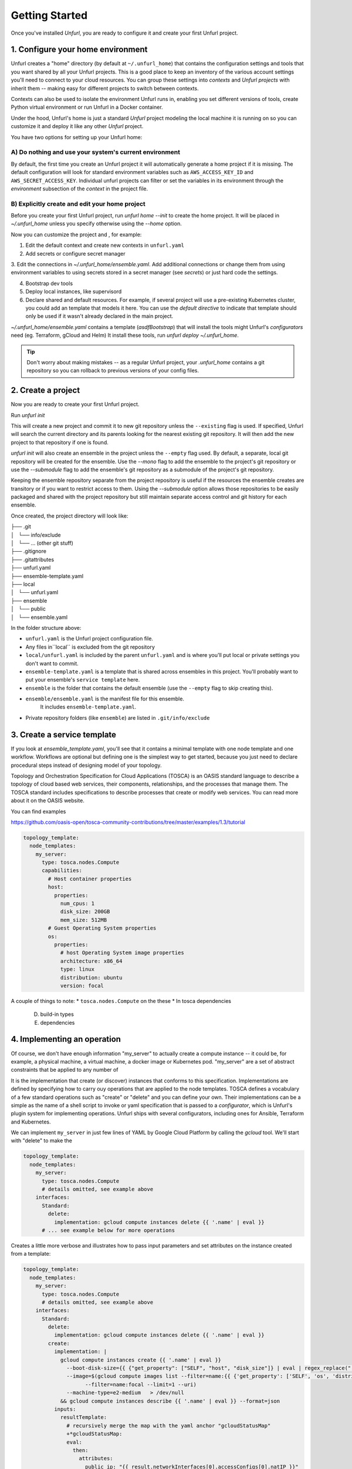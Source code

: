 ===============
Getting Started
===============

Once you've installed `Unfurl`, you are ready to configure it and create your first Unfurl project.

1. Configure your home environment
===================================

Unfurl creates a "home" directory (by default at ``~/.unfurl_home``) that contains the configuration settings and tools that you want shared by all your Unfurl projects. This is a good place to keep an inventory of the various account settings you'll need to connect to your cloud resources. You can group these settings into `contexts` and `Unfurl projects` with inherit them -- making easy for different projects to switch between contexts.

Contexts can also be used to isolate the environment Unfurl runs in, enabling you set different versions of tools, create Python virtual environment or run Unfurl in a Docker container.

Under the hood, Unfurl's home is just a standard `Unfurl` project modeling the local machine it is running on so you can customize it and deploy it like any other `Unfurl` project.


You have two options for setting up your Unfurl home:

A) Do nothing and use your system's current environment
-------------------------------------------------------

By default, the first time you create an Unfurl project it will automatically generate a home project if it is missing. The default configuration will look for standard environment variables
such as ``AWS_ACCESS_KEY_ID`` and ``AWS_SECRET_ACCESS_KEY``.
Individual unfurl projects can filter or set the variables in its environment
through the `environment` subsection of the `context` in the project file.

B) Explicitly create and edit your home project
-----------------------------------------------

Before you create your first Unfurl project, run `unfurl home --init` to create the home project.
It will be placed in `~/.unfurl_home` unless you specify otherwise using the `--home` option.

Now you can customize the project and , for example:

1. Edit the default context and create new contexts in ``unfurl.yaml``

2. Add secrets or configure secret manager

3. Edit the connections in `~/.unfurl_home/ensemble.yaml`.
Add additional connections or change them
from using environment variables to using secrets stored in a secret manager (see `secrets`)
or just hard code the settings.

4. Bootstrap dev tools

5. Deploy local instances, like supervisord

6. Declare shared and default resources. For example, if several project will use a pre-existing Kubernetes cluster, you could add an template that models it here. You can use the `default directive` to indicate that template should only be used if it wasn't already declared in the main project.

`~/.unfurl_home/ensemble.yaml` contains a template (`asdfBootstrap`) that will install
the tools might Unfurl's `configurators` need (eg. Terraform, gCloud and Helm)
It install these tools, run `unfurl deploy ~/.unfurl_home`.

.. tip::
   Don't worry about making mistakes -- as a regular Unfurl project, your `.unfurl_home`
   contains a git repository so you can rollback to previous versions of your config files.


2. Create a project
===================

Now you are ready to create your first Unfurl project.

Run `unfurl init`

This will create a new project and commit it to new git repository unless the
``--existing`` flag is used. If specified, Unfurl will search the current directory and its parents looking for the nearest existing git repository. It will then add the new project to that repository if one is found.

`unfurl init` will also create an ensemble in the project unless the ``--empty`` flag used.
By default, a separate, local git repository will be created for the ensemble. Use the `--mono` flag to add the ensemble to the project's git repository or use the `--submodule` flag to add the ensemble's git repository as a submodule of the project's git repository.

Keeping the ensemble repository separate from the project repository is useful
if the resources the ensemble creates are transitory or if you want to restrict access to them.
Using the `--submodule` option allows those repositories to be easily packaged and shared with the project repository
but still maintain separate access control and git history for each ensemble.

Once created, the project directory will look like:

| ├── .git
| │   └── info/exclude
| │   └── ... (other git stuff)
| ├── .gitignore
| ├── .gitattributes
| ├── unfurl.yaml
| ├── ensemble-template.yaml
| ├── local
| │   └── unfurl.yaml
| ├── ensemble
| │   └── public
| │   └── ensemble.yaml

In the folder structure above:

- ``unfurl.yaml`` is the Unfurl project configuration file.
- Any files in``local`` is excluded from the git repository
- ``local/unfurl.yaml`` is included by the parent ``unfurl.yaml``
  and is where you'll put local or private settings you don't want to commit.
- ``ensemble-template.yaml`` is a template that is shared across ensembles in this project.
  You'll probably want to put your ensemble's ``service template`` here.
- ``ensemble`` is the folder that contains the default ensemble
  (use the ``--empty`` flag to skip creating this).
- ``ensemble/ensemble.yaml`` is the manifest file for this ensemble.
    It includes ``ensemble-template.yaml``.
- Private repository folders (like ``ensemble``) are listed in ``.git/info/exclude``

3. Create a service template
============================

If you look at `ensemble_template.yaml`, you'll see that it contains a minimal template with one node template and one workflow.
Workflows are optional but defining one is the simplest way to get started,
because you just need to declare procedural steps instead of designing model of your topology.

Topology and Orchestration Specification for Cloud Applications (TOSCA) is an OASIS standard language to describe a topology of cloud based web services,
their components, relationships, and the processes that manage them.
The TOSCA standard includes specifications to describe processes that create or modify web services. You can read more about it on the OASIS website.

You can find examples

https://github.com/oasis-open/tosca-community-contributions/tree/master/examples/1.3/tutorial

.. code-block:: YAML

  topology_template:
    node_templates:
      my_server:
        type: tosca.nodes.Compute
        capabilities:
          # Host container properties
          host:
            properties:
              num_cpus: 1
              disk_size: 200GB
              mem_size: 512MB
          # Guest Operating System properties
          os:
            properties:
              # host Operating System image properties
              architecture: x86_64
              type: linux
              distribution: ubuntu
              version: focal

A couple of things to note:
* ``tosca.nodes.Compute`` on the these
* In tosca dependencies

  D. build-in types
  E. dependencies

4. Implementing an operation
============================

Of course, we don't have enough information "my_server" to actually create a compute instance -- it could be, for example, a physical machine, a virtual machine, a docker image or Kubernetes pod.
"my_server" are a set of abstract constraints that be applied to any number of

It is the implementation that create (or discover) instances that conforms to this specification.
Implementations are defined by specifying how to carry ouy operations that are applied to the node templates.
TOSCA defines a vocabulary of a few standard operations such as "create" or "delete" and you can define your own.
Their implementations can be a simple as the name of a shell script to invoke or yaml specification that is passed to a `configurator`,
which is Unfurl's plugin system for implementing operations.
Unfurl ships with several configurators, including ones for Ansible, Terraform and Kubernetes.

We can implement ``my_server`` in just few lines of YAML by Google Cloud Platform by calling the `gcloud` tool.
We'll start with "delete" to make the

.. code-block:: YAML

  topology_template:
    node_templates:
      my_server:
        type: tosca.nodes.Compute
        # details omitted, see example above
      interfaces:
        Standard:
          delete:
            implementation: gcloud compute instances delete {{ '.name' | eval }}
        # ... see example below for more operations

Creates a little more verbose and illustrates how to pass input parameters and set attributes on the instance created from a template:

.. code-block:: YAML

  topology_template:
    node_templates:
      my_server:
        type: tosca.nodes.Compute
        # details omitted, see example above
      interfaces:
        Standard:
          delete:
            implementation: gcloud compute instances delete {{ '.name' | eval }}
          create:
            implementation: |
              gcloud compute instances create {{ '.name' | eval }}
                --boot-disk-size={{ {"get_property": ["SELF", "host", "disk_size"]} | eval | regex_replace(" ") }}
                --image=$(gcloud compute images list --filter=name:{{ {'get_property': ['SELF', 'os', 'distribution']} | eval }}
                      --filter=name:focal --limit=1 --uri)
                --machine-type=e2-medium   > /dev/null
              && gcloud compute instances describe {{ '.name' | eval }} --format=json
            inputs:
              resultTemplate:
                # recursively merge the map with the yaml anchor "gcloudStatusMap"
                +*gcloudStatusMap:
                eval:
                  then:
                    attributes:
                      public_ip: "{{ result.networkInterfaces[0].accessConfigs[0].natIP }}"
                      private_ip: "{{ result.networkInterfaces[0].networkIP }}"
                      zone: "{{ result.zone | basename }}"
                      id:  "{{ result.selfLink }}"
            # ...  see below

This implementation calls ``gcloud compute instances create`` to create the instance
and then ``gcloud compute instances describe``. The ``resultTemplate`` parses that json and

One mysterious looking line is ``+*gcloudStatusMap:`` which is a merge directive
That's because its an anchor to a yaml map we haven't defined yet.
We'll see it when we finish off the implementation by defining the "check" operation:

.. code-block:: YAML

  topology_template:
    node_templates:
      my_server:
        type: tosca.nodes.Compute
        # details omitted...
      interfaces:
        # other operations omitted, see example above
        Install:
          check:
            implementation: gcloud compute instances describe {{ '.name' | eval }}  --format=json
            inputs:
              resultTemplate: &gcloudStatusMap
                eval:
                  if: $result
                  then:
                    readyState:
                      state: "{{ {'PROVISIONING': 'creating', 'STAGING': 'starting',
                                'RUNNING': 'started', 'REPAIRING' 'error,'
                                'SUSPENDING': 'stopping',  'SUSPENDED': 'stopped',
                                'STOPPING': 'deleting', 'TERMINATED': 'deleted'}[result.status] }}"
                      local: "{{ {'PROVISIONING': 'pending', 'STAGING': 'pending',
                                'RUNNING': 'ok', 'REPAIRING' 'error,'
                                'SUSPENDING': 'error',  'SUSPENDED': 'error',
                                'STOPPING': 'absent', 'TERMINATED': 'absent'}[result.status] }}"
                vars:
                  result: "{%if success %}{{ stdout | from_json }}{% endif %}"

The "check" operation is part of the ``Install`` interface, an Unfurl specific TOSCA extention.
It defines a "check" operation for checking the status of an existing interface; a "discover" operation for discovering pre-existing instances
and a "revert" operation for reverting changes made by Unfurl on a pre-existing resource.

The ``resultTemplate`` (shared with ``create``) maps Google Compute ["status" enumeration](https://cloud.google.com/compute/docs/instances/instance-life-cycle) to TOSCA's node state and to Unfurl's operation status.
We can see that it uses TOSCA's functions with Ansible's Jinja2 expressions and filters, glued together using Unfurl's expression syntax (``eval``)
https://docs.ansible.com/ansible/latest/user_guide/playbooks_filters.html

4 Activate your ensemble
========================

1. Run deploy
2. Commit your changes

5. Publish your project
=======================

You can publish and share your projects like any git repository.
If you want to publish local git repositories on a git hosting service like github.com
(e.g. ones created by ``unfurl init`` or ``unfurl clone``) follow these steps:

1. Create corresponding empty remote git repositories.
2. Set the new repositories as the remote origins for your local repositories
   with this command:

   ``git remote set-url origin <remote-url>``

   Or, if the repository is a git submodule set the URL use:

   ``git submodule set-url <path> <remote-url>``

3. Commit any needed changes in the repositories.
4. Running ``unfurl git push`` will push all the repositories in the project.

